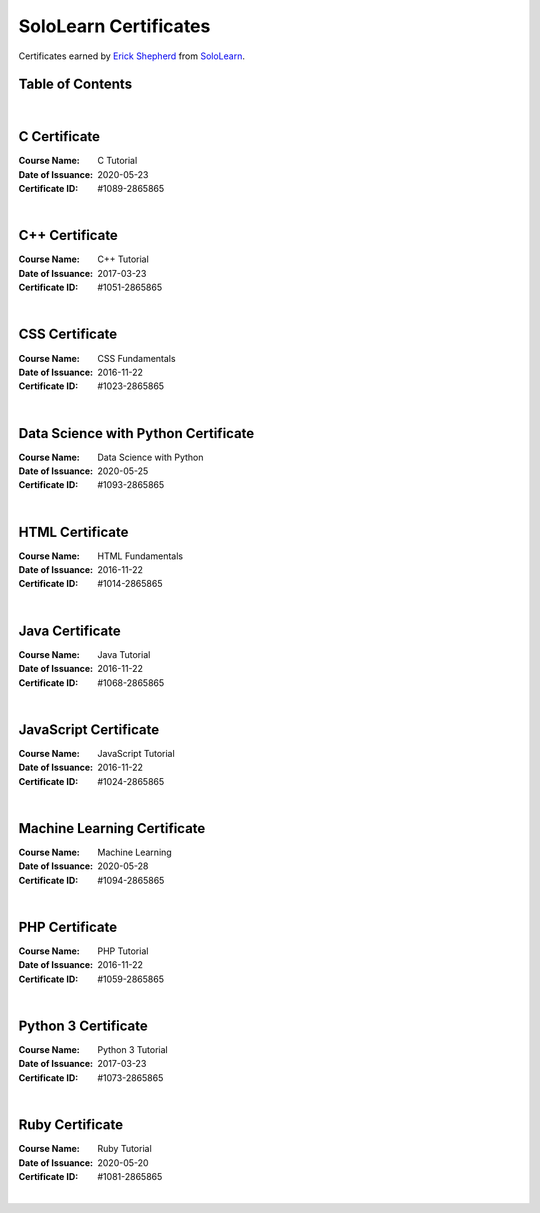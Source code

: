 **********************
SoloLearn Certificates
**********************

Certificates earned by `Erick Shepherd <https://www.sololearn.com/Profile/2865865>`_ from `SoloLearn <https://www.sololearn.com>`_.

=================
Table of Contents
=================

.. contents:: **Contents**
 :numbered:
|


=============
C Certificate
=============

:Course Name: C Tutorial
:Date of Issuance: 2020-05-23
:Certificate ID: #1089-2865865

.. image:: /Certificates/SoloLearn/png/C.png
|


===============
C++ Certificate
===============

:Course Name: C++ Tutorial
:Date of Issuance: 2017-03-23
:Certificate ID: #1051-2865865

.. image:: /Certificates/SoloLearn/png/C++.png
|


===============
CSS Certificate
===============

:Course Name: CSS Fundamentals
:Date of Issuance: 2016-11-22
:Certificate ID: #1023-2865865

.. image:: /Certificates/SoloLearn/png/CSS.png
|


====================================
Data Science with Python Certificate
====================================

:Course Name: Data Science with Python
:Date of Issuance: 2020-05-25
:Certificate ID: #1093-2865865

.. image:: /Certificates/SoloLearn/png/Data%20Science%20with%20Python.png
|


================
HTML Certificate
================

:Course Name: HTML Fundamentals
:Date of Issuance: 2016-11-22
:Certificate ID: #1014-2865865

.. image:: /Certificates/SoloLearn/png/HTML.png
|


================
Java Certificate
================

:Course Name: Java Tutorial
:Date of Issuance: 2016-11-22
:Certificate ID: #1068-2865865

.. image:: /Certificates/SoloLearn/png/Java.png
|


======================
JavaScript Certificate
======================

:Course Name: JavaScript Tutorial
:Date of Issuance: 2016-11-22
:Certificate ID: #1024-2865865

.. image:: /Certificates/SoloLearn/png/JavaScript.png
|


============================
Machine Learning Certificate
============================

:Course Name: Machine Learning
:Date of Issuance: 2020-05-28
:Certificate ID: #1094-2865865

.. image:: /Certificates/SoloLearn/png/Machine%20Learning.png
|


===============
PHP Certificate
===============

:Course Name: PHP Tutorial
:Date of Issuance: 2016-11-22
:Certificate ID: #1059-2865865

.. image:: /Certificates/SoloLearn/png/PHP.png
|


====================
Python 3 Certificate
====================

:Course Name: Python 3 Tutorial
:Date of Issuance: 2017-03-23
:Certificate ID: #1073-2865865

.. image:: /Certificates/SoloLearn/png/Python%203.png
|


================
Ruby Certificate
================

:Course Name: Ruby Tutorial
:Date of Issuance: 2020-05-20
:Certificate ID: #1081-2865865

.. image:: /Certificates/SoloLearn/png/Ruby.png
|
